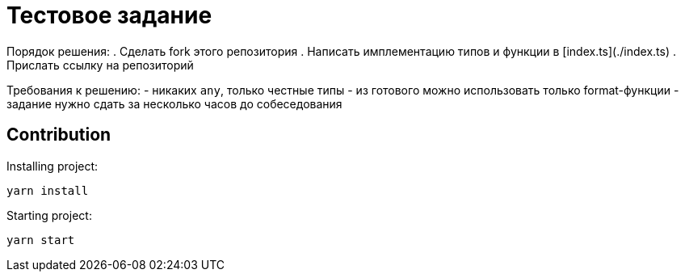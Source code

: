 = Тестовое задание

Порядок решения:
. Сделать fork этого репозитория
. Написать имплементацию типов и функции в [index.ts](./index.ts) 
. Прислать ссылку на репозиторий

Требования к решению:
- никаких `any`, только честные типы
- из готового можно использовать только format-функции
- задание нужно сдать за несколько часов до собеседования

== Contribution

Installing project:
[source,bash]
yarn install

Starting project:
[source, bash]
yarn start
